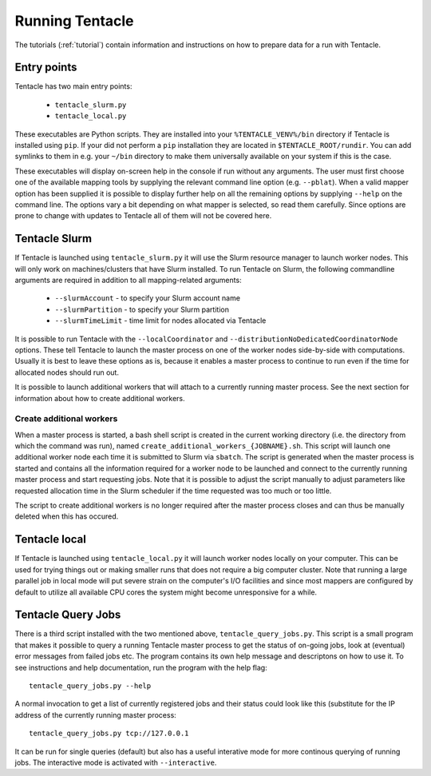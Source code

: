 .. _Running Tentacle:

Running Tentacle
^^^^^^^^^^^^^^^^

The tutorials (:ref:`tutorial`) contain information and instructions
on how to prepare data for a run with Tentacle. 

Entry points
************
Tentacle has two main entry points:

 * ``tentacle_slurm.py``
 * ``tentacle_local.py``

These executables are Python scripts. They are installed into your
``%TENTACLE_VENV%/bin`` directory if Tentacle is installed using ``pip``.  If
your did not perform a ``pip`` installation they are located in
``$TENTACLE_ROOT/rundir``. You can add symlinks to them in e.g. your ``~/bin``
directory to make them universally available on your system if this is the
case.

These executables will display on-screen help in the console if run without any
arguments. The user must first choose one of the available mapping tools by
supplying the relevant command line option (e.g. ``--pblat``).  When a valid
mapper option has been supplied it is possible to display further help on all
the remaining options by supplying ``--help`` on the command line.  The options
vary a bit depending on what mapper is selected, so read them carefully. Since
options are prone to change with updates to Tentacle all of them will not be
covered here.

.. _slurm launcher:

Tentacle Slurm
**************
If Tentacle is launched using ``tentacle_slurm.py`` it will use the Slurm
resource manager to launch worker nodes. This will only work on machines/clusters
that have Slurm installed. To run Tentacle on Slurm, the following commandline
arguments are required in addition to all mapping-related arguments:

 * ``--slurmAccount`` - to specify your Slurm account name
 * ``--slurmPartition`` - to specify your Slurm partition
 * ``--slurmTimeLimit`` - time limit for nodes allocated via Tentacle

It is possible to run Tentacle with the ``--localCoordinator`` and
``--distributionNoDedicatedCoordinatorNode`` options. These tell Tentacle to
launch the master process on one of the worker nodes side-by-side with
computations.  Usually it is best to leave these options as is, because it
enables a master process to continue to run even if the time for allocated
nodes should run out. 

It is possible to launch additional workers that will attach to a currently
running master process. See the next section for information about how to
create additional workers.

Create additional workers
=========================
When a master process is started, a bash shell script is created in the current
working directory (i.e. the directory from which the command was run), named 
``create_additional_workers_{JOBNAME}.sh``. This script will launch one 
additional worker node each time it is submitted to Slurm via ``sbatch``. The
script is generated when the master process is started and contains all the 
information required for a worker node to be launched and connect to the currently
running master process and start requesting jobs. Note that it is possible to 
adjust the script manually to adjust parameters like requested allocation time
in the Slurm scheduler if the time requested was too much or too little. 

The script to create additional workers is no longer required after the master
process closes and can thus be manually deleted when this has occured. 


Tentacle local
**************
If Tentacle is launched using ``tentacle_local.py`` it will launch worker nodes
locally on your computer. This can be used for trying things out or making
smaller runs that does not require a big computer cluster. Note that running
a large parallel job in local mode will put severe strain on the computer's 
I/O facilities and since most mappers are configured by default to utilize all
available CPU cores the system might become unresponsive for a while. 


Tentacle Query Jobs
*******************
There is a third script installed with the two mentioned above,
``tentacle_query_jobs.py``.  This script is a small program that makes it
possible to query a running Tentacle master process to get the status of
on-going jobs, look at (eventual) error messages from failed jobs etc. The
program contains its own help message and descriptons on how to use it. To see
instructions and help documentation, run the program with the help flag::
   
 tentacle_query_jobs.py --help

A normal invocation to get a list of currently registered jobs and their 
status could look like this (substitute for the IP address of the currently
running master process::

 tentacle_query_jobs.py tcp://127.0.0.1

It can be run for single queries (default) but also has a useful interative
mode for more continous querying of running jobs. The interactive mode is
activated with ``--interactive``. 



